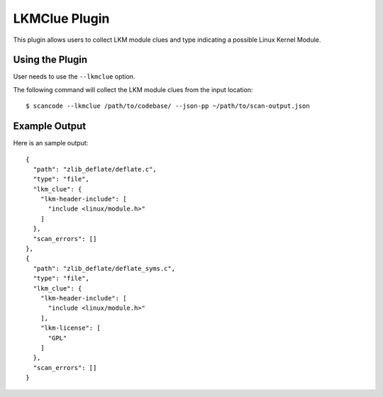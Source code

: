 .. _lkmclue_plugin:

LKMClue Plugin
==============

This plugin allows users to collect LKM module clues and type indicating a
possible Linux Kernel Module.

Using the Plugin
----------------

User needs to use the ``--lkmclue`` option.

The following command will collect the LKM module clues from the input location::

  $ scancode --lkmclue /path/to/codebase/ --json-pp ~/path/to/scan-output.json

Example Output
--------------

Here is an sample output::

    {
      "path": "zlib_deflate/deflate.c",
      "type": "file",
      "lkm_clue": {
        "lkm-header-include": [
          "include <linux/module.h>"
        ]
      },
      "scan_errors": []
    },
    {
      "path": "zlib_deflate/deflate_syms.c",
      "type": "file",
      "lkm_clue": {
        "lkm-header-include": [
          "include <linux/module.h>"
        ],
        "lkm-license": [
          "GPL"
        ]
      },
      "scan_errors": []
    }

